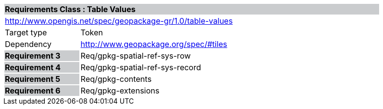 [cols="1,4",width="90%"]
|===
2+|*Requirements Class : Table Values* {set:cellbgcolor:#CACCCE}
2+|http://www.opengis.net/spec/geopackage-gr/1.0/table-values {set:cellbgcolor:#FFFFFF}
|Target type |Token
|Dependency |http://www.geopackage.org/spec/#tiles
|*Requirement 3* {set:cellbgcolor:#CACCCE} |Req/gpkg-spatial-ref-sys-row {set:cellbgcolor:#FFFFFF}
|*Requirement 4* {set:cellbgcolor:#CACCCE} |Req/gpkg-spatial-ref-sys-record {set:cellbgcolor:#FFFFFF}
|*Requirement 5* {set:cellbgcolor:#CACCCE} |Req/gpkg-contents {set:cellbgcolor:#FFFFFF}
|*Requirement 6* {set:cellbgcolor:#CACCCE} |Req/gpkg-extensions {set:cellbgcolor:#FFFFFF}
|===
